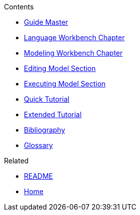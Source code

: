 .Contents
- link:Guide[Guide Master]
- link:GuideLW_Chapter[Language Workbench Chapter]
- link:GuideModelingWorkbenchChapter[Modeling Workbench Chapter]
- link:GuideModelingWorkbenchEditingModelSection[Editing Model Section]
- link:GuideModelingWorkbenchExecutingModelSection[Executing Model Section]
- link:GuideQuickTutorial.asciidoc[Quick Tutorial]
- link:GuideTutorialAutomata.asciidoc[Extended Tutorial]
- link:GuideBibliography.asciidoc[Bibliography]
- link:GuideGlossary.asciidoc[Glossary]

.Related
- link:GuideREADME[README]
- link:Home[Home]
